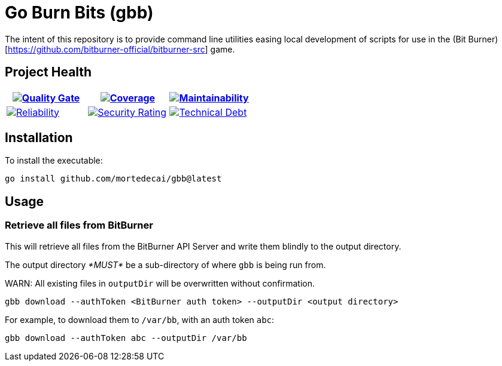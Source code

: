 ifdef::env-github[]
:tip-caption: :bulb:
:note-caption: :information_source:
:important-caption: :heavy_exclamation_mark:
:caution-caption: :fire:
:warning-caption: :warning:
endif::[]
:sonar-project-id: mortedecai_gbb
:sonar-token: &token={REMOVE_ME_IF_NOT_PRIVATE}

:img-quality-gate: https://sonarcloud.io/api/project_badges/measure?project={sonar-project-id}&metric=alert_status{sonar-token}
:img-coverage: https://sonarcloud.io/api/project_badges/measure?project={sonar-project-id}&metric=coverage{sonar-token}
:img-maintainability: https://sonarcloud.io/api/project_badges/measure?project={sonar-project-id}&metric=sqale_rating
:img-security-rating: https://sonarcloud.io/api/project_badges/measure?project={sonar-project-id}&metric=security_rating
:img-reliability: https://sonarcloud.io/api/project_badges/measure?project={sonar-project-id}&metric=reliability_rating
:img-techdebt: https://sonarcloud.io/api/project_badges/measure?project={sonar-project-id}&metric=sqale_index

:uri-analysis: https://sonarcloud.io/summary/new_code?id={sonar-project-id}

= Go Burn Bits (gbb)

The intent of this repository is to provide command line utilities easing local development of scripts for use in the (Bit Burner)[https://github.com/bitburner-official/bitburner-src] game.

== Project Health

[.text-center]

|===
|image:{img-quality-gate}[Quality Gate,link={uri-analysis}]|image:{img-coverage}[Coverage,link={uri-analysis}] |image:{img-maintainability}[Maintainability,link={uri-analysis}]

|image:{img-reliability}[Reliability,link={uri-analysis}]
|image:{img-security-rating}[Security Rating,link={uri-analysis}]
|image:{img-techdebt}[Technical Debt,link={uri-analysis}]

|===

== Installation

To install the executable:

`go install github.com/mortedecai/gbb@latest`

== Usage

=== Retrieve all files from BitBurner

This will retrieve all files from the BitBurner API Server and write them blindly to the output directory.

The output directory _*MUST*_ be a sub-directory of where `gbb` is being run from.

WARN: All existing files in `outputDir` will be overwritten without confirmation.

```shell
gbb download --authToken <BitBurner auth token> --outputDir <output directory>
```

For example, to download them to `/var/bb`, with an auth token `abc`:

```shell
gbb download --authToken abc --outputDir /var/bb
```

